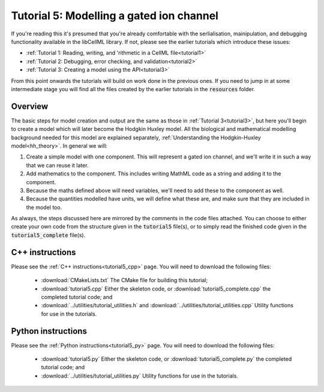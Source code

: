 .. _tutorial5:

=========================================
Tutorial 5: Modelling a gated ion channel
=========================================

If you're reading this it's presumed that you're already comfortable with the serlialisation, mainipulation, and debugging functionality available in the libCellML library.
If not, please see the earlier tutorials which introduce these issues:

- :ref:`Tutorial 1: Reading, writing, and 'rithmetic in a CellML file<tutorial1>`
- :ref:`Tutorial 2: Debugging, error checking, and validation<tutorial2>`
- :ref:`Tutorial 3: Creating a model using the API<tutorial3>`

From this point onwards the tutorials will build on work done in the previous ones.
If you need to jump in at some intermediate stage you will find all the files created by the earlier tutorials in the :code:`resources` folder.

Overview
--------
The basic steps for model creation and output are the same as those in :ref:`Tutorial 3<tutorial3>`, but here you'll begin to create a model which will later become the Hodgkin Huxley model.
All the biological and mathematical modelling background needed for this model are explained separately, :ref:`Understanding the Hodgkin-Huxley model<hh_theory>`.
In general we will:

#.  Create a simple model with one component.
    This will represent a gated ion channel, and we'll write it in such a way that we can reuse it later.
#.  Add mathematics to the component.
    This includes writing MathML code as a string and adding it to the component.
#.  Because the maths defined above will need variables, we'll need to add these to the component as well.
#.  Because the quantities modelled have units, we will define what these are, and make sure that they are included in the model too.

As always, the steps discussed here are mirrored by the comments in the code files attached.
You can choose to either create your own code from the structure given in the :code:`tutorial5` file(s), or to simply read the finished code given in the :code:`tutorial5_complete` file(s).

C++ instructions
----------------
Please see the :ref:`C++ instructions<tutorial5_cpp>` page.
You will need to download the following files:

    - :download:`CMakeLists.txt` The CMake file for building this tutorial;
    - :download:`tutorial5.cpp` Either the skeleton code, or :download:`tutorial5_complete.cpp` the completed tutorial code; and
    - :download:`../utilities/tutorial_utilities.h` and :download:`../utilities/tutorial_utilities.cpp` Utility functions for use in the tutorials.


Python instructions
-------------------
Please see the :ref:`Python instructions<tutorial5_py>` page.
You will need to download the following files:

    - :download:`tutorial5.py` Either the skeleton code, or :download:`tutorial5_complete.py` the completed tutorial code; and
    - :download:`../utilities/tutorial_utilities.py`  Utility functions for use in the tutorials.
